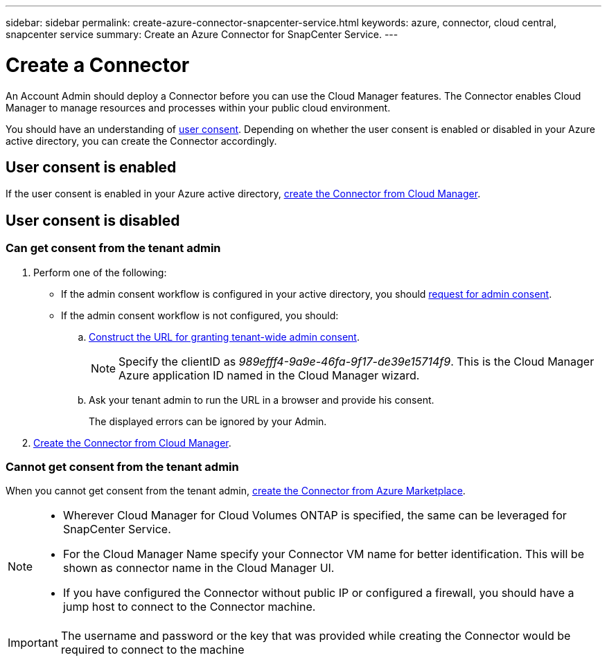 ---
sidebar: sidebar
permalink: create-azure-connector-snapcenter-service.html
keywords: azure, connector, cloud central, snapcenter service
summary: Create an Azure Connector for SnapCenter Service.
---

= Create a Connector
:hardbreaks:
:nofooter:
:icons: font
:linkattrs:
:imagesdir: ./media/

[.lead]
An Account Admin should deploy a Connector before you can use the Cloud Manager features. The Connector enables Cloud Manager to manage resources and processes within your public cloud environment.

You should have an understanding of https://docs.microsoft.com/en-us/azure/active-directory/manage-apps/configure-user-consent?tabs=azure-portal#user-consent-settings[user consent^]. Depending on whether the user consent is enabled or disabled in your Azure active directory, you can create the Connector accordingly.

== User consent is enabled

If the user consent is enabled in your Azure active directory, link:https://docs.netapp.com/us-en/occm/task_creating_connectors_azure.html[create the Connector from Cloud Manager].

== User consent is disabled

=== Can get consent from the tenant admin

. Perform one of the following:
* If the admin consent workflow is configured in your active directory, you should https://docs.microsoft.com/en-us/azure/active-directory/manage-apps/configure-admin-consent-workflow#how-users-request-admin-consent[request for admin consent^].
* If the admin consent workflow is not configured, you should:
.. https://docs.microsoft.com/en-us/azure/active-directory/manage-apps/grant-admin-consent#construct-the-url-for-granting-tenant-wide-admin-consent[Construct the URL for granting tenant-wide admin consent^].
+
[NOTE]
Specify the clientID as _989efff4-9a9e-46fa-9f17-de39e15714f9_. This is the Cloud Manager Azure application ID named in the Cloud Manager wizard.

.. Ask your tenant admin to run the URL in a browser and provide his consent.
+
The displayed errors can be ignored by your Admin.

. link:https://docs.netapp.com/us-en/occm/task_creating_connectors_azure.html[Create the Connector from Cloud Manager].

=== Cannot get consent from the tenant admin

When you cannot get consent from the tenant admin, link:https://docs.netapp.com/us-en/occm/task_launching_azure_mktp.html#creating-a-connector-in-azure[create the Connector from Azure Marketplace].

[NOTE]
====
* Wherever Cloud Manager for Cloud Volumes ONTAP is specified, the same can be leveraged for SnapCenter Service.
* For the Cloud Manager Name specify your Connector VM name for better identification. This will be shown as connector name in the Cloud Manager UI.
* If you have configured the Connector without public IP or configured a firewall, you should have a jump host to connect to the Connector machine.
====

[IMPORTANT]
The username and password or the key that was provided while creating the Connector would be required to connect to the machine
